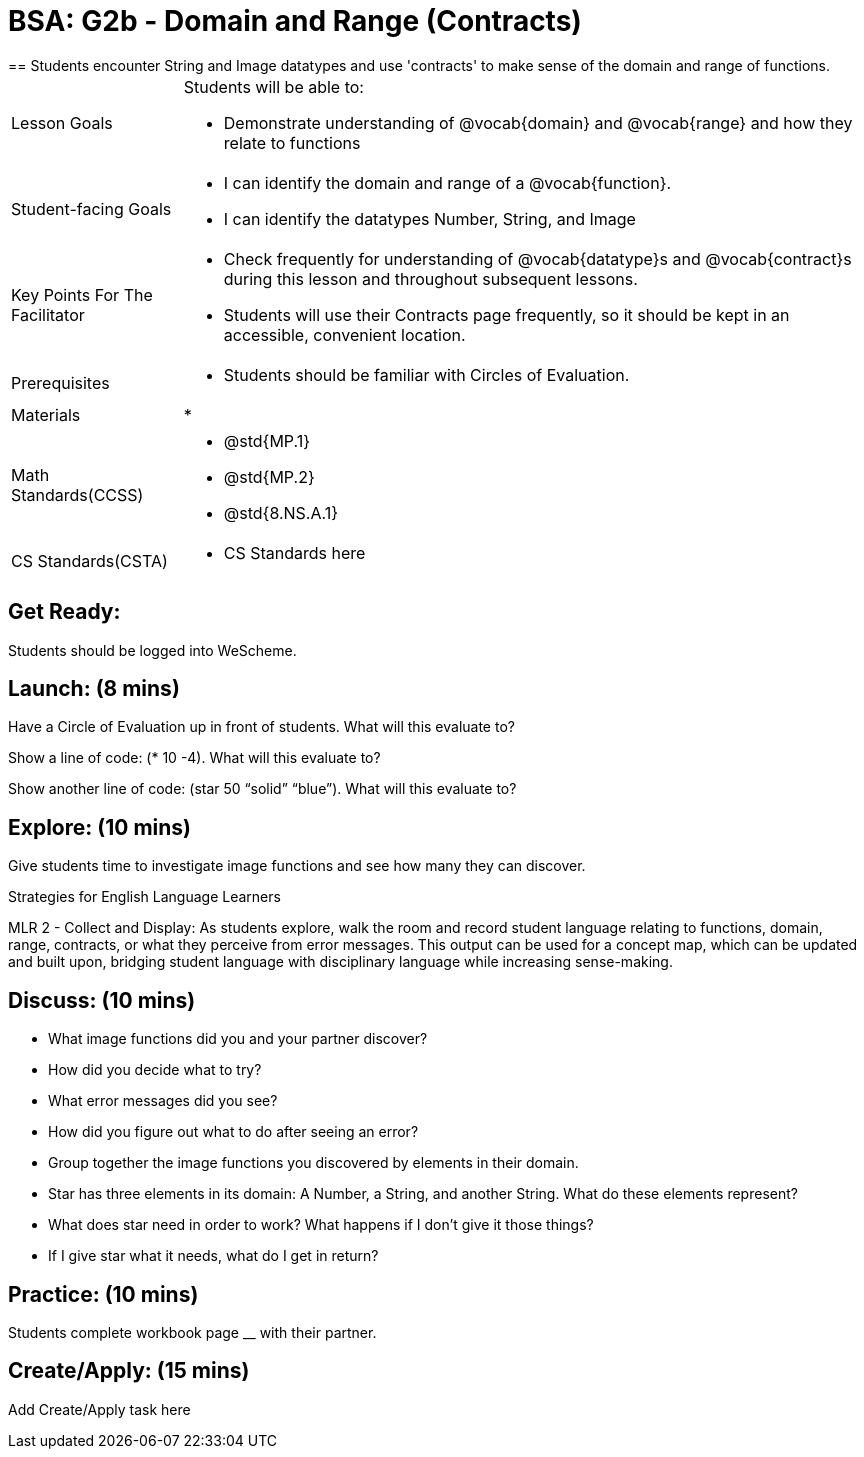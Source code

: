 = BSA: G2b - Domain and Range (Contracts)
== Students encounter String and Image datatypes and use 'contracts' to make sense of the domain and range of functions.

[.left-header, cols="20a, 80a", stripes=none]
|===
| Lesson Goals 
| Students will be able to:

* Demonstrate understanding of @vocab{domain} and @vocab{range} and how they relate to functions

|Student-facing Goals
|
* I can identify the domain and range of a @vocab{function}.
* I can identify the datatypes Number, String, and Image

|Key Points For The Facilitator
|
* Check frequently for understanding of @vocab{datatype}s and @vocab{contract}s during this lesson and throughout subsequent lessons.

* Students will use their Contracts page frequently, so it should be kept in an accessible, convenient location.

|Prerequisites
|
* Students should be familiar with Circles of Evaluation.


|Materials
|
* 
|===

[.left-header, cols="20a, 80a", stripes=none]
|===
|Math Standards(CCSS)
|
* @std{MP.1}
* @std{MP.2}
* @std{8.NS.A.1}

|CS Standards(CSTA)
|
* CS Standards here
|===


== Get Ready: 

Students should be logged into WeScheme.

== Launch: (8 mins)
Have a Circle of Evaluation up in front of students.  What will this evaluate to?

Show a line of code: (* 10 -4).  What will this evaluate to?

Show another line of code: (star 50 “solid” “blue”).  What will this evaluate to? 

== Explore: (10 mins)
Give students time to investigate image functions and see how many they can discover.

[.strategy-box]
.Strategies for English Language Learners
****
MLR 2 - Collect and Display: As students explore, walk the room and record student language relating to functions,
domain, range, contracts, or what they perceive from error messages.  This output can be used for a concept map, which 
can be updated and built upon, bridging student language with disciplinary language while increasing sense-making.
****

== Discuss: (10 mins)
* What image functions did you and your partner discover?
* How did you decide what to try?
* What error messages did you see?
* How did you figure out what to do after seeing an error?  
* Group together the image functions you discovered by elements in their domain.

* Star has three elements in its domain: A Number, a String, and another String.  What do these elements represent?
* What does star need in order to work?  What happens if I don't give it those things?
* If I give star what it needs, what do I get in return?

== Practice: (10 mins)
Students complete workbook page __ with their partner.

== Create/Apply: (15 mins) 

Add Create/Apply task here

